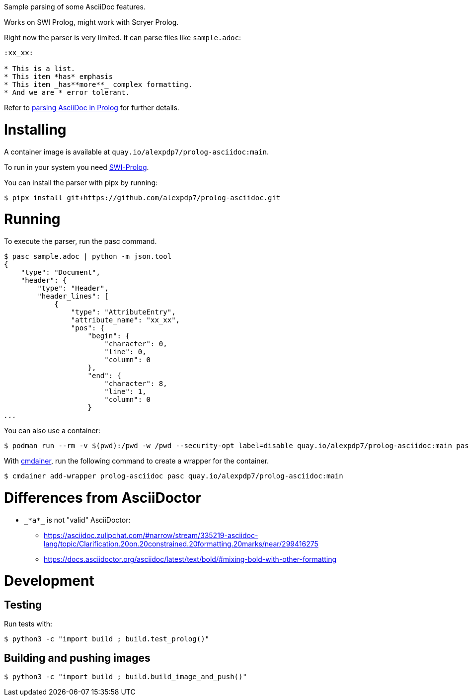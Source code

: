 Sample parsing of some AsciiDoc features.

Works on SWI Prolog, might work with Scryer Prolog.

Right now the parser is very limited. It can parse files like `sample.adoc`:

----
:xx_xx:

* This is a list.
* This item *has* emphasis
* This item _has**more**_ complex formatting.
* And we are * error tolerant.
----

Refer to link:parsing-asciidoc-in-prolog.adoc[parsing AsciiDoc in Prolog] for further details.

= Installing

A container image is available at `quay.io/alexpdp7/prolog-asciidoc:main`.

To run in your system you need https://www.swi-prolog.org/[SWI-Prolog].

You can install the parser with pipx by running:

----
$ pipx install git+https://github.com/alexpdp7/prolog-asciidoc.git
----

= Running

To execute the parser, run the pasc command.

[subs=+quotes]
----
$ pasc sample.adoc | python -m json.tool
{
    "type": "Document",
    "header": {
        "type": "Header",
        "header_lines": [
            {
                "type": "AttributeEntry",
                "attribute_name": "xx_xx",
                "pos": {
                    "begin": {
                        "character": 0,
                        "line": 0,
                        "column": 0
                    },
                    "end": {
                        "character": 8,
                        "line": 1,
                        "column": 0
                    }
_..._
----

You can also use a container:

----
$ podman run --rm -v $(pwd):/pwd -w /pwd --security-opt label=disable quay.io/alexpdp7/prolog-asciidoc:main pasc sample.adoc
----

With https://github.com/alexpdp7/cmdainer/[cmdainer], run the following command to create a wrapper for the container.

----
$ cmdainer add-wrapper prolog-asciidoc pasc quay.io/alexpdp7/prolog-asciidoc:main
----

= Differences from AsciiDoctor

* `pass:[_*a*_]` is not "valid" AsciiDoctor:
- https://asciidoc.zulipchat.com/#narrow/stream/335219-asciidoc-lang/topic/Clarification.20on.20constrained.20formatting.20marks/near/299416275
- https://docs.asciidoctor.org/asciidoc/latest/text/bold/#mixing-bold-with-other-formatting

= Development

== Testing

Run tests with:

----
$ python3 -c "import build ; build.test_prolog()"
----

== Building and pushing images

----
$ python3 -c "import build ; build.build_image_and_push()"
----
